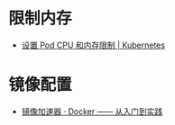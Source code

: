 * 限制内存
  + [[https://k8smeetup.github.io/docs/tasks/administer-cluster/cpu-memory-limit/][设置 Pod CPU 和内存限制 | Kubernetes]]

* 镜像配置
  + [[https://yeasy.gitbooks.io/docker_practice/install/mirror.html][镜像加速器 · Docker —— 从入门到实践]]

